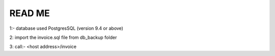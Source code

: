 ###################
READ ME
###################

1:- database used PostgresSQL (version 9.4 or above)

2: import the invoice.sql file from db_backup folder

3: call:- <host address>/invoice
